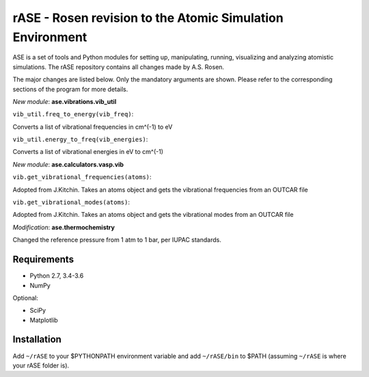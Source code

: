 rASE - Rosen revision to the Atomic Simulation Environment
=============================

ASE is a set of tools and Python modules for setting up, manipulating,
running, visualizing and analyzing atomistic simulations. 
The rASE repository contains all changes made by A.S. Rosen.

The major changes are listed below. Only the mandatory arguments are shown. Please refer to the corresponding
sections of the program for more details.

*New module*: **ase.vibrations.vib_util**

``vib_util.freq_to_energy(vib_freq)``:

Converts a list of vibrational frequencies in cm^(-1) to eV

``vib_util.energy_to_freq(vib_energies)``:

Converts a list of vibrational energies in eV to cm^(-1)

*New module*: **ase.calculators.vasp.vib**

``vib.get_vibrational_frequencies(atoms)``:

Adopted from J.Kitchin. Takes an atoms object and gets the vibrational
frequencies from an OUTCAR file

``vib.get_vibrational_modes(atoms)``:

Adopted from J.Kitchin. Takes an atoms object and gets the vibrational
modes from an OUTCAR file

*Modification*: **ase.thermochemistry**

Changed the reference pressure from 1 atm to 1 bar, per IUPAC standards.

Requirements
------------

* Python 2.7, 3.4-3.6
* NumPy

Optional:

* SciPy
* Matplotlib


Installation
------------

Add ``~/rASE`` to your $PYTHONPATH environment variable and add
``~/rASE/bin`` to $PATH (assuming ``~/rASE`` is where your rASE folder is).

